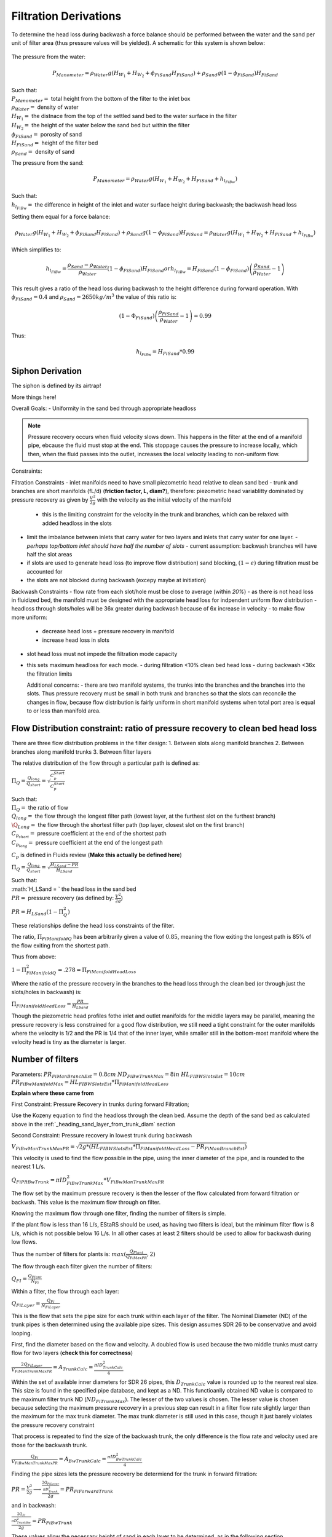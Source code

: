 .. _title_filtration_derivations:


***********************
Filtration Derivations
***********************

.. _derivation_backwash_headloss_force_balance:


To determine the head loss during backwash a force balance should be performed between the water and the sand per unit of filter area (thus pressure values will be yielded). A schematic for this system is shown below:

.. _figure_force_balance:
.. figure:: Images/figure_force_balance.png
    :align: center
    :width: 50%
    :alt: This figure is a simplified schematic of the filter force balance.


The pressure from the water:

.. math::
  P_{Manometer} = \rho_{Water} g \left( H_{W_1} + H_{W_2} + \phi_{FiSand} H_{FiSand} \right) + \rho_{Sand} g \left( 1 - \phi_{FiSand} \right) H_{FiSand}

| Such that:
| :math:`P_{Manometer} =` total height from the bottom of the filter to the inlet box
| :math:`\rho_{Water} =` density of water
| :math:`H_{W_1} =` the distnace from the top of the settled sand bed to the water surface in the filter
| :math:`H_{W_2} =` the height of the water below the sand bed but within the filter
| :math:`\phi_{FiSand} =` porosity of sand
| :math:`H_{FiSand} =` height of the filter bed
| :math:`\rho_{Sand} =` density of sand

The pressure from the sand:

.. math::
  P_{Manometer} = \rho_{Water} g \left( H_{W_1} + H_{W_2} + H_{FiSand} + h_{l_{FiBw}} \right)


| Such that:
| :math:`h_{l_{FiBw}} =` the difference in height of the inlet and water surface height during backwash; the backwash head loss


Setting them equal for a force balance:

.. math::
  \rho_{Water} g \left( H_{W_1} + H_{W_2} + \phi_{FiSand} H_{FiSand} \right) + \rho_{Sand} g \left( 1 - \phi_{FiSand} \right) H_{FiSand} = \rho_{Water} g \left( H_{W_1} + H_{W_2} + H_{FiSand} + h_{l_{FiBw}} \right)

Which simplifies to:

.. math::
  h_{l_{FiBw}} = \frac{\rho_{Sand} - \rho_{Water}}{\rho_{Water}} \left( 1 - \phi_{FiSand} \right) H_{FiSand}
  or
  h_{l_{FiBw}} = H_{FiSand} \left( 1 - \phi_{FiSand} \right)  \left( \frac{\rho_{Sand}}{\rho_{Water}} - 1 \right)

This result gives a ratio of the head loss during backwash to the height difference during forward operation. With :math:`\phi_{FiSand} = 0.4` and :math:`\rho_{Sand} = 2650 kg/m^3` the value of this ratio is:

.. math::
  \left( 1- \Phi_{FiSand} \right) \left( \frac{\rho_{FiSand}}{\rho_{Water}} - 1 \right) = 0.99

Thus:

.. math::
  h_{l_{FiBw}} = H_{FiSand} * 0.99






.. _siphon_derivation:

Siphon Derivation
====================

The siphon is defined by its airtrap!



More things here!



Overall Goals:
- Uniformity in the sand bed through appropriate headloss

.. note::
  Pressure recovery occurs when fluid velocity slows down. This happens in the filter at the end of a manifold pipe, ebcause the fluid must stop at the end. This stoppage causes the pressure to increase locally, which then, when the fluid passes into the outlet, increases the local velocity leading to non-uniform flow.


Constraints:

Filtration Constraints
- inlet manifolds need to have small piezometric head relative to clean sand bed
- trunk and branches are short manifolds (fL/d) (**friction factor, L, diam?**), therefore: piezometric head variablitty dominated by pressure recovery as given by :math:`\frac{V^2}{2g}` with the velocity as the initial velocity of the manifold
  - this is the limiting constraint for the velocity in the trunk and branches, which can be relaxed with added headloss in the slots
- limit the imbalance between inlets that carry water for two layers and inlets that carry water for one layer.
  - *perhaps top/bottom inlet should have half the number of slots*
  - current assumption: backwash branches will have half the slot areas
- if slots are used to generate head loss (to improve flow distribution) sand blocking, :math:`(1-\epsilon)` during filtration must be accounted for
- the slots are not blocked during backwash (excepy maybe at initiation)

Backwash Constraints
- flow rate from each slot/hole must be close to average (within *20%*)
- as there is not head loss in fluidized bed, the manifold must be designed with the appropriate head loss for indpendent uniform flow distribution
- headloss through slots/holes will be 36x greater during backwash because of 6x increase in velocity
- to make flow more uniform:
  - decrease head loss + pressure recovery in manifold
  - increase head loss in slots
- slot head loss must not impede the filtration mode capacity
- this sets maximum headloss for each mode.
  - during filtration <10% clean bed head loss
  - during backwash <36x the filtration limits

  Additional concerns:
  - there are two manifold systems, the trunks into the branches and the branches into the slots. Thus pressure recovery must be small in both trunk and branches so that the slots can reconcile the changes in flow, because flow distribution is fairly uniform in short manifold systems when total port area is equal to or less than manifold area.



Flow Distribution constraint: ratio of pressure recovery to clean bed head loss
================================================================================

There are three flow distribution problems in the filter design:
1. Between slots along manifold branches
2. Between branches along manifold trunks
3. Between filter layers

The relative distribution of the flow through a particular path is defined as:

:math:`\Pi_Q = \frac{Q_{long}}{Q_{short}} = \sqrt{\frac{C_p_{Short}}{C_p_{Short}}}`

| Such that:
| :math:`\Pi_Q =` the ratio of flow
| :math:`Q_{long} =` the flow through the longest filter path (lowest layer, at the furthest slot on the furthest branch)
| :math:`\Q_{Long} =` the flow through the shortest filter path (top layer, closest slot on the first branch)
| :math:`C_{p_{short}} =` pressure coefficient at the end of the shortest path
| :math:`C_{p_{long}} =` pressure coefficient at the end of the longest path

:math:`C_p` is defined in Fluids review (**Make this actually be defined here**)

:math:`\Pi_Q = \frac{Q_{long}}{Q_{short}} = \sqrt{\frac{H_{LSand}-PR}{H_{LSand}}}`

| Such that:
| :math:`H_LSand = ` the head loss in the sand bed
| :math:`PR =` pressure recovery (as defined by: :math:`\frac{V^2}{2g}`)


:math:`PR = H_{LSand}(1- \Pi_Q^2)`

These relationships define the head loss constraints of the filter.

The ratio, :math:`\Pi_{FiManifoldQ}` has been arbitrarily given a value of :math:`0.85`, meaning the flow exiting the longest path is 85% of the flow exiting from the shortest path.

Thus from above:

:math:`1 - \Pi_{FiManifoldQ}^2 = .278 = \Pi_{FiManifoldHeadLoss}`

Where the ratio of the pressure recovery in the branches to the head loss through the clean bed (or through just the slots/holes in backwash) is:

:math:`\Pi_{FiManifoldHeadLoss} = \frac{PR}{H_{LSand}}`

Though the piezometric head profiles fothe inlet and outlet manifolds for the middle layers may be parallel, meaning the pressure recovery is less constrained for a good flow distribution, we still need a tight constraint for the outer manifolds where the velocity is 1/2 and the PR is 1/4 that of the inner layer, while smaller still in the bottom-most manifold where the velocity head is tiny as the diameter is larger.




.. _heading_n_filter:
Number of filters
===================

Parameters:
:math:`PR_{FiManBranchEst} = 0.8cm`
:math:`ND_{FiBwTrunkMax} = 8in`
:math:`HL_{FIBWSlotsEst}= 10cm`
:math:`PR_{FiBwManifoldMax} = HL_{FIBWSlotsEst}*\Pi_{FiManifoldHeadLoss}`

**Explain where these came from**

First Constraint: Pressure Recovery in trunks during forward Filtration;

Use the Kozeny equation to find the headloss through the clean bed. Assume the depth of the sand bed as calculated above in the :ref:`_heading_sand_layer_from_trunk_diam` section

Second Constraint: Pressure recovery in lowest trunk during backwash

:math:`V_{FiBwManTrunkMaxPR} = \sqrt{2g*(HL_{FIBWSlotsEst}*\Pi_{FiManifoldHeadLoss} - PR_{FiManBranchEst} )}`

This velocity is used to find the flow possible in the pipe, using the inner diameter of the pipe, and is rounded to the nearest 1 L/s.

:math:`Q_{FiPRBwTrunk} = \pi*ID_{FiBwTrunkMax}^2 * V_{FiBwManTrunkMaxPR}`

The flow set by the maximum pressure recovery is then the lesser of the flow calculated from forward filtration or backwsh. This value is the maximum flow through on filter.

Knowing the maximum flow through one filter, finding the number of filters is simple.

If the plant flow is less than 16 L/s, EStaRS should be used, as having two filters is ideal, but the minimum filter flow is 8 L/s, which is not possible below 16 L/s.
In all other cases at least 2 filters should be used to allow for backwash during low flows.

Thus the number of filters for plants is:
:math:`max(\frac{Q_{Plant}}{Q_{FiMaxPR}}, 2)`

The flow through each filter given the number of filters:

:math:`Q_{FI} = \frac{Q_{Plant}}{N_{Fi}}`

Within a filter, the flow through each layer:

:math:`Q_{FiLayer} = \frac{Q_{Fi}}{N_{FiLayer}}`

This is the flow that sets the pipe size for each trunk within each layer of the filter. The Nominal Diameter (ND) of the trunk pipes is then determined using the available pipe sizes. This design assumes SDR 26 to be conservative and avoid looping.

First, find the diameter based on the flow and velocity. A doubled flow is used because the two middle trunks must carry flow for two layers (**check this for correctness**)

:math:`\frac{2Q_{FiLayer}}{V_{FiManTrunkMaxPR}} = A_{TrunkCalc} = \frac{\pi*ID_{TrunkCalc}^2}{4}`

Within the set of available inner diameters for SDR 26 pipes,  this :math:`D_{TrunkCalc}` value is rounded up to the nearest real size. This size is found in the specified pipe database, and kept as a ND. This functioanlly obtained ND value is compared to the maximum filter trunk ND (:math:`ND_{FiTrunkMax}`). The lesser of the two values is chosen. The lesser value is chosen because selecting the maximum pressure recovery in a previous step can result in a filter flow rate slightly larger than the maximum for the max trunk diameter. The max trunk diameter is still used in this case, though it just barely violates the pressure recovery constraint

That process is repeated to find the size of the backwash trunk, the only difference is the flow rate and velocity used are those for the backwash trunk.

:math:`\frac{Q_{Fi}}{V_{FiBwManTrunkMaxPR}} = A_{BwTrunkCalc} = \frac{\pi*ID_{BwTrunkCalc}^2}{4}`

Finding the pipe sizes lets the pressure recovery be determiend for the trunk in forward filtration:

:math:`PR = \frac{V^2}{2g} \longrightarrow \frac{\frac{2Q_{FiLayer}}{\pi*D_{Trunk}^2}}{2g} = PR_{FiForwardTrunk}`


and in backwash:

:math:`\frac{\frac{2Q_{Fi}}{\pi*D_{TrunkBw}^2}}{2g} = PR_{FiBwTrunk}`

These values allow the necessary height of sand in each layer to be determined, as in the following section.

.. _heading_sand_layer_from_trunk_diam:
Sand Layer Thickness as Function of trunk diameters
====================================================

 This is the first section in the design file and sets up the functions for the calcualtion. Im not feeling it today though!












Clean bed head loss
====================

The headloss through a bed of sand is determined with the Kozeny Equation (**ref for this eventually**)

The head loss between the lowest layer is different than the other five layers because, it is slightly thicker as calculated just above.

Auxilliary box widths and plumbing
===================================

not today

Number of manifold branches
==============================

Constraints for number of manifold branches:
1. Even number, because branches on both sides of the trunks
2. max allowable flow through backwash branches
3. allowable **average** flow for pressure recovery term

First, the maximum pressure recovery in backwash branch:

:math:`PR_{FiBwManBranchMax} = HL_{FIBWSlotsEst}*\Pi_{FiManifoldHeadLoss} - PR_{FiBwTrunk}`

the resulting velocity from this pressure recovery:

:math:`V_{FiBwManBranchMax} = \sqrt{2g*PR_{FiBwManBranchMax}}`



Filter box dimensions and manifold inlet pipes
===============================================

Manifold slot/orifice design
===============================

Plumbing head losses
======================

Total Sand depth and backwash head loss
========================================

Path head loss calculations and flow distribution between layers
=================================================================

Siphon design
===============

Inlet channel and elevations
=============================

Elevations
===========

Inlet Weir Design
==================

Entrance and overflow box lengths (X-direction)
===============================================

Siphon Valve sizes
===================

Sand Removal Pipe
==================

Trunk Line purge valves
=========================

Main plant drain channel
=========================

Sand Volume
=============

Backwash Lagoon
=================
